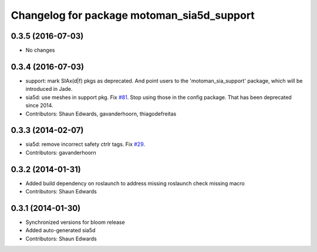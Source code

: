 ^^^^^^^^^^^^^^^^^^^^^^^^^^^^^^^^^^^^^^^^^^^
Changelog for package motoman_sia5d_support
^^^^^^^^^^^^^^^^^^^^^^^^^^^^^^^^^^^^^^^^^^^

0.3.5 (2016-07-03)
------------------
* No changes

0.3.4 (2016-07-03)
------------------
* support: mark SIAx(d|f) pkgs as deprecated.
  And point users to the 'motoman_sia_support' package, which will be
  introduced in Jade.
* sia5d: use meshes in support pkg. Fix `#81 <https://github.com/shaun-edwards/motoman/issues/81>`_.
  Stop using those in the config package. That has been deprecated since 2014.
* Contributors: Shaun Edwards, gavanderhoorn, thiagodefreitas

0.3.3 (2014-02-07)
------------------
* sia5d: remove incorrect safety ctrlr tags. Fix `#29 <https://github.com/shaun-edwards/motoman/issues/29>`_.
* Contributors: gavanderhoorn

0.3.2 (2014-01-31)
------------------
* Added build dependency on roslaunch to address missing roslaunch check missing macro
* Contributors: Shaun Edwards

0.3.1 (2014-01-30)
------------------
* Synchronized versions for bloom release
* Added auto-generated sia5d
* Contributors: Shaun Edwards
